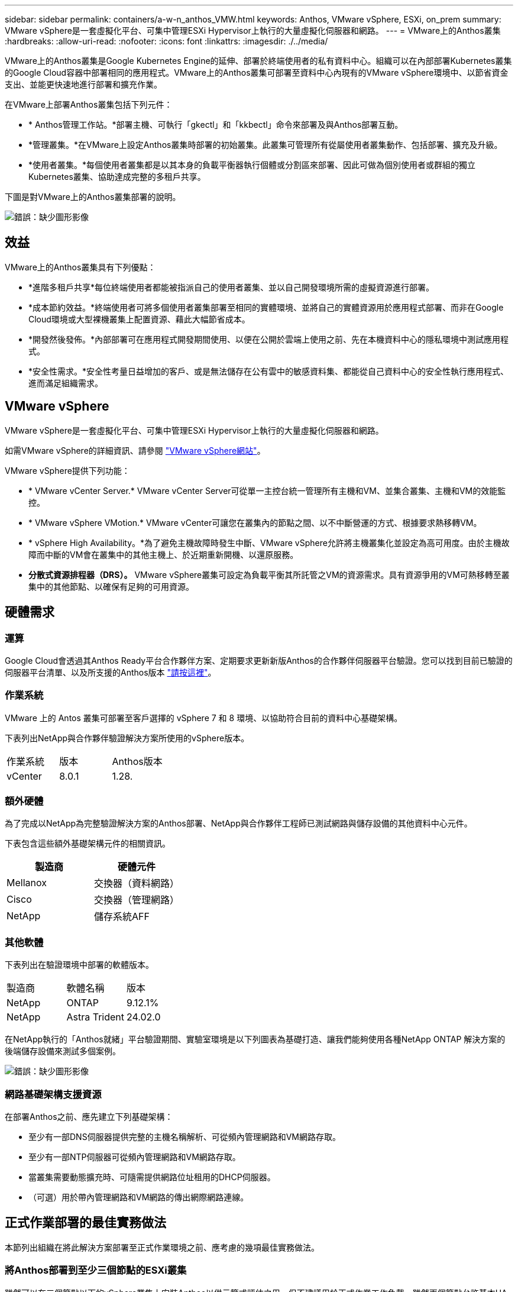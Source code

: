 ---
sidebar: sidebar 
permalink: containers/a-w-n_anthos_VMW.html 
keywords: Anthos, VMware vSphere, ESXi, on_prem 
summary: VMware vSphere是一套虛擬化平台、可集中管理ESXi Hypervisor上執行的大量虛擬化伺服器和網路。 
---
= VMware上的Anthos叢集
:hardbreaks:
:allow-uri-read: 
:nofooter: 
:icons: font
:linkattrs: 
:imagesdir: ./../media/


[role="lead"]
VMware上的Anthos叢集是Google Kubernetes Engine的延伸、部署於終端使用者的私有資料中心。組織可以在內部部署Kubernetes叢集的Google Cloud容器中部署相同的應用程式。VMware上的Anthos叢集可部署至資料中心內現有的VMware vSphere環境中、以節省資金支出、並能更快速地進行部署和擴充作業。

在VMware上部署Anthos叢集包括下列元件：

* * Anthos管理工作站。*部署主機、可執行「gkectl」和「kkbectl」命令來部署及與Anthos部署互動。
* *管理叢集。*在VMware上設定Anthos叢集時部署的初始叢集。此叢集可管理所有從屬使用者叢集動作、包括部署、擴充及升級。
* *使用者叢集。*每個使用者叢集都是以其本身的負載平衡器執行個體或分割區來部署、因此可做為個別使用者或群組的獨立Kubernetes叢集、協助達成完整的多租戶共享。


下圖是對VMware上的Anthos叢集部署的說明。

image:a-w-n_anthos_controlplanev2_vm_architecture.png["錯誤：缺少圖形影像"]



== 效益

VMware上的Anthos叢集具有下列優點：

* *進階多租戶共享*每位終端使用者都能被指派自己的使用者叢集、並以自己開發環境所需的虛擬資源進行部署。
* *成本節約效益。*終端使用者可將多個使用者叢集部署至相同的實體環境、並將自己的實體資源用於應用程式部署、而非在Google Cloud環境或大型裸機叢集上配置資源、藉此大幅節省成本。
* *開發然後發佈。*內部部署可在應用程式開發期間使用、以便在公開於雲端上使用之前、先在本機資料中心的隱私環境中測試應用程式。
* *安全性需求。*安全性考量日益增加的客戶、或是無法儲存在公有雲中的敏感資料集、都能從自己資料中心的安全性執行應用程式、進而滿足組織需求。




== VMware vSphere

VMware vSphere是一套虛擬化平台、可集中管理ESXi Hypervisor上執行的大量虛擬化伺服器和網路。

如需VMware vSphere的詳細資訊、請參閱 https://www.vmware.com/products/vsphere.html["VMware vSphere網站"^]。

VMware vSphere提供下列功能：

* * VMware vCenter Server.* VMware vCenter Server可從單一主控台統一管理所有主機和VM、並集合叢集、主機和VM的效能監控。
* * VMware vSphere VMotion.* VMware vCenter可讓您在叢集內的節點之間、以不中斷營運的方式、根據要求熱移轉VM。
* * vSphere High Availability。*為了避免主機故障時發生中斷、VMware vSphere允許將主機叢集化並設定為高可用度。由於主機故障而中斷的VM會在叢集中的其他主機上、於近期重新開機、以還原服務。
* *分散式資源排程器（DRS）。* VMware vSphere叢集可設定為負載平衡其所託管之VM的資源需求。具有資源爭用的VM可熱移轉至叢集中的其他節點、以確保有足夠的可用資源。




== 硬體需求



=== 運算

Google Cloud會透過其Anthos Ready平台合作夥伴方案、定期要求更新新版Anthos的合作夥伴伺服器平台驗證。您可以找到目前已驗證的伺服器平台清單、以及所支援的Anthos版本 https://cloud.google.com/anthos/docs/resources/partner-platforms["請按這裡"^]。



=== 作業系統

VMware 上的 Antos 叢集可部署至客戶選擇的 vSphere 7 和 8 環境、以協助符合目前的資料中心基礎架構。

下表列出NetApp與合作夥伴驗證解決方案所使用的vSphere版本。

|===


| 作業系統 | 版本 | Anthos版本 


| vCenter | 8.0.1 | 1.28. 
|===


=== 額外硬體

為了完成以NetApp為完整驗證解決方案的Anthos部署、NetApp與合作夥伴工程師已測試網路與儲存設備的其他資料中心元件。

下表包含這些額外基礎架構元件的相關資訊。

|===
| 製造商 | 硬體元件 


| Mellanox | 交換器（資料網路） 


| Cisco | 交換器（管理網路） 


| NetApp | 儲存系統AFF 
|===


=== 其他軟體

下表列出在驗證環境中部署的軟體版本。

|===


| 製造商 | 軟體名稱 | 版本 


| NetApp | ONTAP | 9.12.1% 


| NetApp | Astra Trident | 24.02.0 
|===
在NetApp執行的「Anthos就緒」平台驗證期間、實驗室環境是以下列圖表為基礎打造、讓我們能夠使用各種NetApp ONTAP 解決方案的後端儲存設備來測試多個案例。

image:a-w-n_anthos-1.28-vsphere8_validation.png["錯誤：缺少圖形影像"]



=== 網路基礎架構支援資源

在部署Anthos之前、應先建立下列基礎架構：

* 至少有一部DNS伺服器提供完整的主機名稱解析、可從頻內管理網路和VM網路存取。
* 至少有一部NTP伺服器可從頻內管理網路和VM網路存取。
* 當叢集需要動態擴充時、可隨需提供網路位址租用的DHCP伺服器。
* （可選）用於帶內管理網路和VM網路的傳出網際網路連線。




== 正式作業部署的最佳實務做法

本節列出組織在將此解決方案部署至正式作業環境之前、應考慮的幾項最佳實務做法。



=== 將Anthos部署到至少三個節點的ESXi叢集

雖然可以在三個節點以下的vSphere叢集上安裝Anthos以供示範或評估之用、但不建議用於正式作業工作負載。雖然兩個節點允許基本HA和容錯功能、但必須修改Anthos叢集組態以停用預設的主機關聯性、而且Google Cloud不支援此部署方法。



=== 設定虛擬機器和主機關聯性

啟用VM和主機關聯性、即可在多個Hypervisor節點之間分散Anthos叢集節點。

關聯性或反關聯性是一種定義一組VM和/或主機規則的方法、用以判斷VM是在同一主機或群組中的主機上一起執行、還是在不同的主機上執行。它會透過建立關聯群組來套用至VM、這些群組由一組相同的參數和條件的VM和/或主機組成。根據關聯群組中的VM是在同一主機或群組中的主機上執行、還是分別在不同主機上執行、關聯群組的參數可以定義正關聯性或負關聯性。

若要設定關聯群組、請參閱下方適用於您的VMware vSphere版本的適當連結。

https://docs.vmware.com/en/VMware-vSphere/6.7/com.vmware.vsphere.resmgmt.doc/GUID-FF28F29C-8B67-4EFF-A2EF-63B3537E6934.html["vSphere 6.7說明文件：使用DRS關聯性規則"^]。https://docs.vmware.com/en/VMware-vSphere/7.0/com.vmware.vsphere.resmgmt.doc/GUID-FF28F29C-8B67-4EFF-A2EF-63B3537E6934.html["vSphere 7.0文件：使用DRS關聯性規則"^]。


NOTE: Anthos在每個個別的「叢集.yaml」檔案中都有一個組態選項、可根據您環境中的ESXi主機數量、自動建立可啟用或停用的節點關聯規則。
